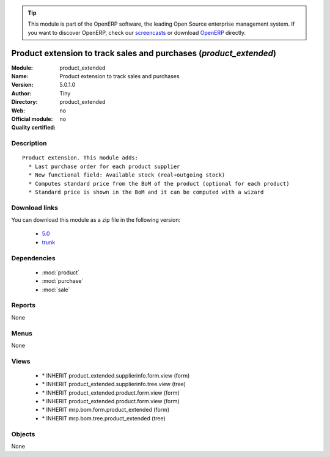 
.. module:: product_extended
    :synopsis: Product extension to track sales and purchases 
    :noindex:
.. 

.. raw:: html

      <br />
    <link rel="stylesheet" href="../_static/hide_objects_in_sidebar.css" type="text/css" />

.. tip:: This module is part of the OpenERP software, the leading Open Source 
  enterprise management system. If you want to discover OpenERP, check our 
  `screencasts <http://openerp.tv>`_ or download 
  `OpenERP <http://openerp.com>`_ directly.

.. raw:: html

    <div class="js-kit-rating" title="" permalink="" standalone="yes" path="/product_extended"></div>
    <script src="http://js-kit.com/ratings.js"></script>

Product extension to track sales and purchases (*product_extended*)
===================================================================
:Module: product_extended
:Name: Product extension to track sales and purchases
:Version: 5.0.1.0
:Author: Tiny
:Directory: product_extended
:Web: 
:Official module: no
:Quality certified: no

Description
-----------

::

  Product extension. This module adds:
    * Last purchase order for each product supplier 
    * New functional field: Available stock (real+outgoing stock)
    * Computes standard price from the BoM of the product (optional for each product)
    * Standard price is shown in the BoM and it can be computed with a wizard

Download links
--------------

You can download this module as a zip file in the following version:

  * `5.0 <http://www.openerp.com/download/modules/5.0/product_extended.zip>`_
  * `trunk <http://www.openerp.com/download/modules/trunk/product_extended.zip>`_


Dependencies
------------

 * :mod:`product`
 * :mod:`purchase`
 * :mod:`sale`

Reports
-------

None


Menus
-------


None


Views
-----

 * \* INHERIT product_extended.supplierinfo.form.view (form)
 * \* INHERIT product_extended.supplierinfo.tree.view (tree)
 * \* INHERIT product_extended.product.form.view (form)
 * \* INHERIT product_extended.product.form.view (form)
 * \* INHERIT mrp.bom.form.product_extended (form)
 * \* INHERIT mrp.bom.tree.product_extended (tree)


Objects
-------

None
